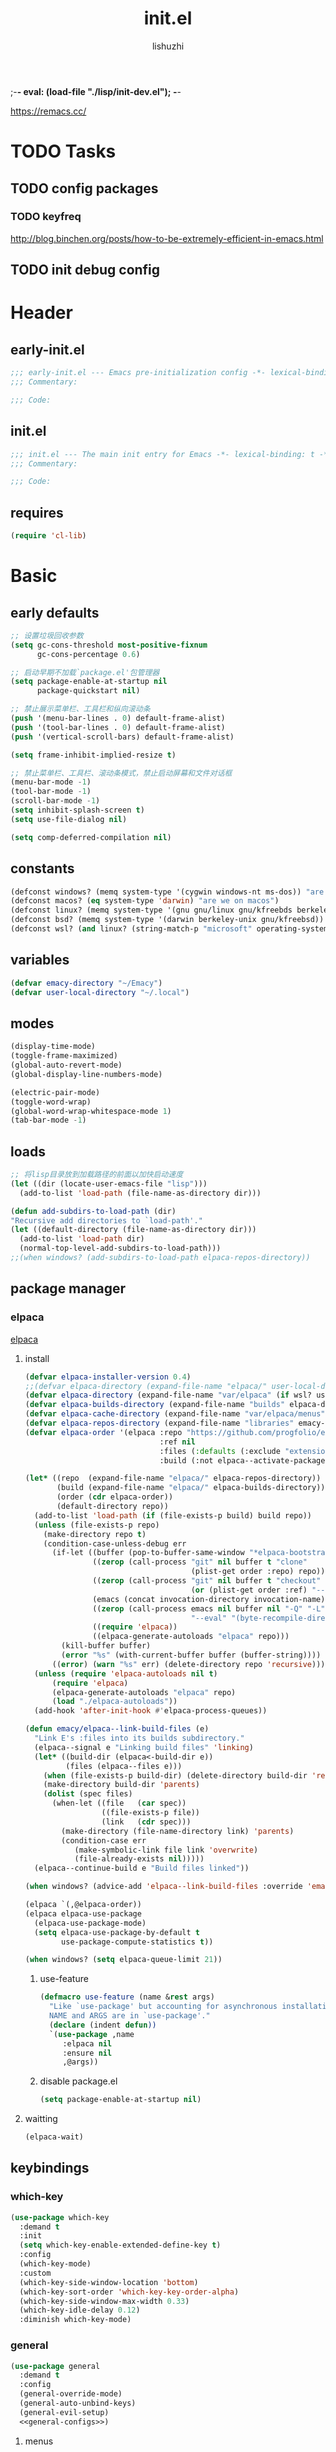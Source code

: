 ;-*- eval: (load-file "./lisp/init-dev.el");   -*-
#+TITLE: init.el
#+AUTHOR: lishuzhi
#+STARTUP: content
#+PROPERTY: id emacy-config
#+PROPERTY: header-args :tangle init.el :noweb yes :session init

https://remacs.cc/

* TODO Tasks
** TODO config packages
*** TODO keyfreq
[[http://blog.binchen.org/posts/how-to-be-extremely-efficient-in-emacs.html]]
** TODO init debug config
* Header
** early-init.el
#+header: :tangle early-init.el :session early
#+begin_src emacs-lisp
  ;;; early-init.el --- Emacs pre-initialization config -*- lexical-binding: t -*-
  ;;; Commentary:

  ;;; Code:
#+end_src
** init.el
#+begin_src emacs-lisp
  ;;; init.el --- The main init entry for Emacs -*- lexical-binding: t -*-
  ;;; Commentary:

  ;;; Code:
#+end_src
** requires
#+begin_src emacs-lisp
  (require 'cl-lib)
#+end_src

* Basic
** early defaults
#+header: :tangle early-init.el :session early
#+begin_src emacs-lisp
  ;; 设置垃圾回收参数
  (setq gc-cons-threshold most-positive-fixnum
        gc-cons-percentage 0.6)

  ;; 启动早期不加载`package.el'包管理器
  (setq package-enable-at-startup nil
        package-quickstart nil)

  ;; 禁止展示菜单栏、工具栏和纵向滚动条
  (push '(menu-bar-lines . 0) default-frame-alist)
  (push '(tool-bar-lines . 0) default-frame-alist)
  (push '(vertical-scroll-bars) default-frame-alist)

  (setq frame-inhibit-implied-resize t)

  ;; 禁止菜单栏、工具栏、滚动条模式，禁止启动屏幕和文件对话框
  (menu-bar-mode -1)
  (tool-bar-mode -1)
  (scroll-bar-mode -1)
  (setq inhibit-splash-screen t)
  (setq use-file-dialog nil)

  (setq comp-deferred-compilation nil)
#+end_src
** constants
#+header: :tangle early-init.el
#+begin_src emacs-lisp
(defconst windows? (memq system-type '(cygwin windows-nt ms-dos)) "are we on windows")
(defconst macos? (eq system-type 'darwin) "are we on macos")
(defconst linux? (memq system-type '(gnu gnu/linux gnu/kfreebds berkeley-unix)) "are we on linux")
(defconst bsd? (memq system-type '(darwin berkeley-unix gnu/kfreebsd)) "are we on bsd")
(defconst wsl? (and linux? (string-match-p "microsoft" operating-system-release)) "are we on wsl")
#+end_src

** variables
#+begin_src emacs-lisp
  (defvar emacy-directory "~/Emacy")
  (defvar user-local-directory "~/.local")
#+end_src

** modes
#+begin_src emacs-lisp
(display-time-mode)
(toggle-frame-maximized)
(global-auto-revert-mode)
(global-display-line-numbers-mode)

(electric-pair-mode)
(toggle-word-wrap)
(global-word-wrap-whitespace-mode 1)
(tab-bar-mode -1)
#+end_src
** loads
#+begin_src emacs-lisp
  ;; 将lisp目录放到加载路径的前面以加快启动速度
  (let ((dir (locate-user-emacs-file "lisp")))
    (add-to-list 'load-path (file-name-as-directory dir)))

  (defun add-subdirs-to-load-path (dir)
  "Recursive add directories to `load-path'."
  (let ((default-directory (file-name-as-directory dir)))
    (add-to-list 'load-path dir)
    (normal-top-level-add-subdirs-to-load-path)))
  ;;(when windows? (add-subdirs-to-load-path elpaca-repos-directory))
#+end_src
** package manager
*** elpaca
[[https://github.com/progfolio/elpaca][elpaca]]
**** install
#+begin_src emacs-lisp
  (defvar elpaca-installer-version 0.4)
  ;;(defvar elpaca-directory (expand-file-name "elpaca/" user-local-directory))
  (defvar elpaca-directory (expand-file-name "var/elpaca" (if wsl? user-local-directory user-emacs-directory)))
  (defvar elpaca-builds-directory (expand-file-name "builds" elpaca-directory))
  (defvar elpaca-cache-directory (expand-file-name "var/elpaca/menus" user-emacs-directory))
  (defvar elpaca-repos-directory (expand-file-name "libraries" emacy-directory))
  (defvar elpaca-order '(elpaca :repo "https://github.com/progfolio/elpaca.git"
                                :ref nil
                                :files (:defaults (:exclude "extensions"))
                                :build (:not elpaca--activate-package)))

  (let* ((repo  (expand-file-name "elpaca/" elpaca-repos-directory))
         (build (expand-file-name "elpaca/" elpaca-builds-directory))
         (order (cdr elpaca-order))
         (default-directory repo))
    (add-to-list 'load-path (if (file-exists-p build) build repo))
    (unless (file-exists-p repo)
      (make-directory repo t)
      (condition-case-unless-debug err
        (if-let ((buffer (pop-to-buffer-same-window "*elpaca-bootstrap*"))
                 ((zerop (call-process "git" nil buffer t "clone"
                                       (plist-get order :repo) repo)))
                 ((zerop (call-process "git" nil buffer t "checkout"
                                       (or (plist-get order :ref) "--"))))
                 (emacs (concat invocation-directory invocation-name))
                 ((zerop (call-process emacs nil buffer nil "-Q" "-L" "." "--batch"
                                       "--eval" "(byte-recompile-directory \".\" 0 'force)")))
                 ((require 'elpaca))
                 ((elpaca-generate-autoloads "elpaca" repo)))
          (kill-buffer buffer)
          (error "%s" (with-current-buffer buffer (buffer-string))))
        ((error) (warn "%s" err) (delete-directory repo 'recursive))))
    (unless (require 'elpaca-autoloads nil t)
        (require 'elpaca)
        (elpaca-generate-autoloads "elpaca" repo)
        (load "./elpaca-autoloads"))
    (add-hook 'after-init-hook #'elpaca-process-queues))

  (defun emacy/elpaca--link-build-files (e)
    "Link E's :files into its builds subdirectory."
    (elpaca--signal e "Linking build files" 'linking)
    (let* ((build-dir (elpaca<-build-dir e))
           (files (elpaca--files e)))
      (when (file-exists-p build-dir) (delete-directory build-dir 'recusrive))
      (make-directory build-dir 'parents)
      (dolist (spec files)
        (when-let ((file   (car spec))
                   ((file-exists-p file))
                   (link   (cdr spec)))
          (make-directory (file-name-directory link) 'parents)
          (condition-case err
             (make-symbolic-link file link 'overwrite)
             (file-already-exists nil)))))
    (elpaca--continue-build e "Build files linked"))

  (when windows? (advice-add 'elpaca--link-build-files :override 'emacy/elpaca--link-build-files))

  (elpaca `(,@elpaca-order))
  (elpaca elpaca-use-package
    (elpaca-use-package-mode)
    (setq elpaca-use-package-by-default t
          use-package-compute-statistics t))

  (when windows? (setq elpaca-queue-limit 21))
#+end_src
***** use-feature
#+begin_src emacs-lisp
  (defmacro use-feature (name &rest args)
    "Like `use-package' but accounting for asynchronous installation.
    NAME and ARGS are in `use-package'."
    (declare (indent defun))
    `(use-package ,name
       :elpaca nil
       :ensure nil
       ,@args))
#+end_src
***** disable package.el
#+begin_src emacs-lisp :tangle early-init.el
  (setq package-enable-at-startup nil)
#+end_src
**** waitting
#+begin_src emacs-lisp
  (elpaca-wait)
#+end_src
** keybindings
*** which-key
#+begin_src emacs-lisp
  (use-package which-key
    :demand t
    :init
    (setq which-key-enable-extended-define-key t)
    :config
    (which-key-mode)
    :custom
    (which-key-side-window-location 'bottom)
    (which-key-sort-order 'which-key-key-order-alpha)
    (which-key-side-window-max-width 0.33)
    (which-key-idle-delay 0.12)
    :diminish which-key-mode)
#+end_src
*** general
#+begin_src emacs-lisp :lexical t
  (use-package general
    :demand t
    :config
    (general-override-mode)
    (general-auto-unbind-keys)
    (general-evil-setup)
    <<general-configs>>)
#+end_src
**** menus
:PROPERTIES:
:HEADER-ARGS: :noweb-ref general-configs
:END:
***** definer
#+begin_src emacs-lisp
  (general-define-key
   :states '(normal insert motion emacs)
   :keymaps 'override
   :prefix-map 'tyrant-map
   :prefix "SPC"
   :non-normal-prefix "M-SPC")

  (general-create-definer tyrant-def :keymaps 'tyrant-map)
  (tyrant-def "" nil)

  (general-create-definer despot-def
    :states '(normal insert motion emacs)
    :keymaps 'override
    :major-modes t
    :prefix "SPC m"
    :non-normal-prefix "M-SPC m")
  (despot-def "" nil)

  (general-def universal-argument-map "SPC u" 'universal-argument-more)
#+end_src

***** tyrant
#+begin_src emacs-lisp
  (tyrant-def
      "SPC"     '("M-x" . execute-extended-command)
      "!"       '("shell cmd" . shell-command)

      "a"       (cons "applications" (make-sparse-keymap))
      "ac"      'calc-dispatch
      "ap"      'list-processes
      "aP"      'proced

      "ae"      (cons "elpaca" (make-sparse-keymap))
      "aeb" 'elpaca-browse
      "aer"  '((lambda () (interactive) (let ((current-prefix-arg (not current-prefix-arg))) (call-interactively #'elpaca-rebuild))) :which-key "rebuild")
      "aem" 'elpaca-manager
      "ael" 'elpaca-log
      "aei" 'elpaca-info
      "aeI" '((lambda () (interactive) (info "Elpaca")) :which-key "elpaca-info")
      "aes" 'elpaca-status
      "aet" 'elpaca-try
      "aev" 'elpaca-visit

      "b"       (cons "buffers" (make-sparse-keymap))
      "bb"      'switch-to-buffer
      "bc"      'consult-buffer
      "bi"      'ibuffer
      "bd"      'kill-current-buffer
      "bm"      'switch-to-messages-buffer
      "bs"      'scratch-buffer
      "bu"      'reopen-killed-buffer
      "bx"      'kill-buffer-and-window
      "b TAB"    '("last buffer" . alternate-buffer)

      "c"       (cons "code" (make-sparse-keymap))
      "cb"      'flymake-show-buffer-diagnostics
      "cc"      'compile
      "cd"      'lsp-bridge-find-def
      "cD"      'lsp-bridge-find-references
      "cn"      'next-error
      "cp"      'previous-error
      "cr"      'recompile
      "cx"      'kill-compilation
      "c="      'indent-region-or-buffer

      "f"       (cons "files" (make-sparse-keymap))
      "fC"      '("copy-file" . write-file)
      "fD"      'delete-current-buffer-file
      ;; "fe"      'find-library
      "fE"      'sudo-edit
      "ff"      'find-file
      "fj"      'dired-jump
      "fJ"      'dired-jump-other-window
      "fo"      'open-file-or-directory-in-external-app
      "fr"      'read-only-mode
      "fR"      'rename-current-buffer-file
      "fd"   '((lambda (&optional arg) (interactive "P") (let ((buffer (when arg (current-buffer)))) (diff-buffer-with-file buffer))) :which-key "diff-with-file")

      "fe"   (cons "emacs" (make-sparse-keymap))
      "fed"  '((lambda () (interactive) (find-file-existing literate-file) (widen)) :which-key "dotfile")
      "feR"  '((lambda () (interactive) (load-file user-init-file)) :which-key "reload-init.el")
      "fet"  '((lambda () (interactive)
                (save-restriction (widen) (check-parens) (org-babel-tangle-file literate-file))
                (load-file "~/Projects/Emacy/profiles/emacy/init.el"))
              :which-key "tangle/reload-init.el")
      "fl"   '((lambda (&optional arg) (interactive "P") (call-interactively (if arg #'find-library-other-window #'find-library))) :which-key "+find-library")
      "fp"   'find-function-at-point
      "fP"   'find-function
      "fR"   'rename-file-and-buffer
      "fs"   'save-buffer
      "fv"   'find-variable-at-point
      "fV"   'find-variable
      ;; "fv"      (cons "variables" (make-sparse-keymap))
      ;; "fvd"     'add-dir-local-variable
      ;; "fvf"     'add-file-local-variable
      ;; "fvp"     'add-file-local-variable-prop-line

      "F"       (cons "frame" (make-sparse-keymap))
      "Fd"      'delete-frame
      "FD"      'delete-other-frames
      "Fn"      'make-frame
      "Fo"      'other-frame
      "FD" 'delete-other-frames
      "FF" 'select-frame-by-name
      "FO" 'other-frame-prefix
      "Fc" '(:ingore t :which-key "color")
      "Fcb" 'set-background-color
      "Fcc" 'set-cursor-color
      "Fcf" 'set-foreground-color
      "Ff" 'set-frame-font
      "Fm" 'make-frame-on-monitor
      "Fn" 'next-window-any-frame
      "Fo" 'other-frame
      "Fp" 'previous-window-any-frame
      "Fr" 'set-frame-name

      "h"       (cons "help" (make-sparse-keymap))
      "ha"      'apropos
      "hb"      'describe-bindings
      "hc"      'describe-char
      "hf"      'describe-function
      "hF"      'describe-face
      "hi"      'info-emacs-manual
      "hI"      'info-display-manual
      "hk"      'describe-key
      "hK"      'describe-keymap
      "hm"      'describe-mode
      "hM"      'woman
      "hp"      'describe-package
      "ht"      'describe-text-properties
      "hv"      'describe-variable
      "hP"      (cons "profiler" (make-sparse-keymap))
      "hPs"     'profiler-start
      "hPk"     'profiler-stop
      "hPr"     'profiler-report

      "j"       (cons "jump" (make-sparse-keymap))
      "ji"      'imenu
      "jg"      'avy-goto-char-2

      "l"       (cons "layouts" tab-prefix-map)
      "ld"      'tab-bar-close-tab
      "lD"      'tab-bar-close-other-tabs
      "lg"      'tab-bar-change-tab-group
      "lm"      'tab-bar-move-tab-to
      "lM"      'tab-bar-move-tab-to-group
      "ll"      'tab-bar-switch-to-tab
      "lR"      'tab-bar-rename-tab
      "lt"      'other-tab-prefix
      "lu"      'tab-bar-undo-close-tab
      "l TAB"   'tab-bar-switch-to-last-tab

      "m"       (cons "major mode" (make-sparse-keymap))

      "p"       (cons "projects" project-prefix-map)
      "pt"      'project-open-in-tab

      "q"       (cons "quit" (make-sparse-keymap))
      "qd"      'restart-emacs-debug-init
      "qr"      'restart-emacs
      "qR"      'restart-emacs-without-desktop
      "qf"      'delete-frame
      "qq"      'save-buffers-kill-terminal
      "qQ"      'save-buffers-kill-emacs

      "s"       (cons "search" (make-sparse-keymap))
      ;; "sb"      'flyspell-buffer
      ;; "sn"      'flyspell-goto-next-error
      ;; "sr"      'flyspell-region

      "T"       (cons "toggles" (make-sparse-keymap))
      "Ta"      'auto-fill-mode
      ;;"Td"      'toggle-debug-on-error
      "Tde"     'toggle-debug-on-error
      "Tdq"     'toggle-debug-on-quit
      "Tf"      'display-fill-column-indicator-mode
      "Tl"      'toggle-truncate-lines
      "Tm"      'flymake-mode
      "Tn"      'display-line-numbers-mode
      "Ts"      'flyspell-mode
      "Tw"      'whitespace-mode
      "TW"      'toggle-word-wrap

      "u"       '("universal arg" . universal-argument)

      "w"       (cons "windows" (make-sparse-keymap))
      "w TAB"   'alternate-window
      "w+"      'window-layout-toggle
      "w?" 'split-window-vertically
      "w=" 'balance-windows
      "w/" 'split-window-horizontally
      "wO" 'delete-other-windows
      "wX" '((lambda () (interactive) (call-interactively #'other-window) (kill-buffer-and-window)) :which-key "kill-other-buffer-and-window")
      "wd" 'delete-window
      "wh" 'windmove-left
      "wj" 'windmove-down
      "wk" 'windmove-up
      "wl" 'windmove-right
      "wo" 'other-window
      "wx" 'kill-buffer-and-window

      "wb"      'switch-to-minibuffer-window
      "wd"      'delete-window
      "wD"      'delete-other-windows
      "wm"      'toggle-maximize-buffer
      "wf"      'follow-mode
      "wh"      'evil-window-left
      "wH"      'evil-window-move-far-left
      "wj"      'evil-window-down
      "wJ"      'evil-window-move-very-bottom
      "wk"      'evil-window-up
      "wK"      'evil-window-move-very-top
      "wl"      'evil-window-right
      "wL"      'evil-window-move-far-right
      "wr"      'rotate-windows-forward
      "wR"      'rotate-windows-backward
      "ws"      'split-window-vertically
      "wS"      'split-window-vertically-and-focus
      "wt"      'toggle-current-window-dedication
      "wu"      'winner-undo
      "wU"      'winner-redo
      "wv"      'split-window-horizontally
      "wV"      'split-window-horizontally-and-focus)
#+end_src
**** waitting
#+begin_src emacs-lisp
  (elpaca-wait)
#+end_src
*** hydra
#+begin_src emacs-lisp
  (use-package hydra
    :demand t
    :config
    <<hydra-configs>>)
  (use-package use-package-hydra :ensure t)
#+end_src
**** configs
:PROPERTIES:
:HEADER-ARGS: :noweb-ref hydra-configs
:END:
#+begin_src emacs-lisp
  (defun hydra-move-split-left (arg)
    "Move window split left."
    (interactive "p")
    (if (let* ((windmove-wrap-around))
          (windmove-find-other-window 'right))
        (shrink-window-horizontally arg)
      (enlarge-window-horizontally arg)))

  (defun hydra-move-split-right (arg)
    "Move window split right."
    (interactive "p")
    (if (let* ((windmove-wrap-around))
          (windmove-find-other-window 'right))
        (enlarge-window-horizontally arg)
      (shrink-window-horizontally arg)))

  (defun hydra-move-split-up (arg)
    "Move window split up."
    (interactive "p")
    (if (let* ((windmove-wrap-around))
          (windmove-find-other-window 'up))
        (enlarge-window arg)
      (shrink-window arg)))

  (defun hydra-move-split-down (arg)
    "Move window split down."
    (interactive "p")
    (if (let* ((windmove-wrap-around))
          (windmove-find-other-window 'up))
        (shrink-window arg)
      (enlarge-window arg)))

  (defhydra emacy-hydra-window ()
    "
  Movement^^   ^Split^         ^Switch^     ^Resize^
  -----------------------------------------------------
  _h_ Left     _v_ertical                   _q_ X left
  _j_ Down     _x_ horizontal  _f_ind files _w_ X Down
  _k_ Top      _z_ undo        _a_ce 1      _e_ X Top
  _l_ Right    _Z_ reset       _s_wap       _r_ X Right
  _F_ollow     _D_elete Other  _S_ave       max_i_mize
  _SPC_ cancel _o_nly this     _d_elete
  "
    ("h" windmove-left)
    ("j" windmove-down)
    ("k" windmove-up)
    ("l" windmove-right)
    ("q" hydra-move-split-left)
    ("w" hydra-move-split-down)
    ("e" hydra-move-split-up)
    ("r" hydra-move-split-right)
    ("f" counsel-find-file)
    ("F" follow-mode)
    ("a" (ace-window 1))
    ("v" (lambda () (interactive) (split-window-right) (windmove-right)))
    ("x" (lambda () (interactive) (split-window-below) (windmove-down)))
    ("s" (ace-window 4))
    ("S" save-buffer)
    ("d" delete-window)
    ("D" (ace-window 16))
    ("o" delete-other-windows)
    ("i" ace-delete-other-windows)
    ("z" (progn (winner-undo) (setq this-command 'winner-undo)))
    ("Z" winner-redo)
    ("SPC" nil))

  ;;(emacy-definer "w ." 'emacy-hydra-window/body)

  (defhydra hydra-dired (:hint nil :color pink)
    "
  _+_ mkdir          _v_iew           _m_ark             _(_ details        _i_nsert-subdir    wdired
  _C_opy             _O_ view other   _U_nmark all       _)_ omit-mode      _$_ hide-subdir    C-x C-q : edit
  _D_elete           _o_pen other     _u_nmark           _l_ redisplay      _w_ kill-subdir    C-c C-c : commit
  _R_ename           _M_ chmod        _t_oggle           _g_ revert buf     _e_ ediff          C-c ESC : abort
  _Y_ rel symlink    _G_ chgrp        _E_xtension mark   _s_ort             _=_ pdiff
  _S_ymlink          ^ ^              _F_ind marked      _._ toggle hydra   \\ flyspell
  _r_sync            ^ ^              ^ ^                ^ ^                _?_ summary
  _z_ compress-file  _A_ find regexp
  _Z_ compress       _Q_ repl regexp

  T - tag prefix
  "
    ("\\" dired-do-ispell)
    ("(" dired-hide-details-mode)
    (")" dired-omit-mode)
    ("+" dired-create-directory)
    ("=" diredp-ediff)         ;; smart diff
    ("?" dired-summary)
    ("$" diredp-hide-subdir-nomove)
    ("A" dired-do-find-regexp)
    ("C" dired-do-copy)        ;; Copy all marked files
    ("D" dired-do-delete)
    ("E" dired-mark-extension)
    ("e" dired-ediff-files)
    ("F" dired-do-find-marked-files)
    ("G" dired-do-chgrp)
    ("g" revert-buffer)        ;; read all directories again (refresh)
    ("i" dired-maybe-insert-subdir)
    ("l" dired-do-redisplay)   ;; relist the marked or singel directory
    ("M" dired-do-chmod)
    ("m" dired-mark)
    ("O" dired-display-file)
    ("o" dired-find-file-other-window)
    ("Q" dired-do-find-regexp-and-replace)
    ("R" dired-do-rename)
    ("r" dired-do-rsynch)
    ("S" dired-do-symlink)
    ("s" dired-sort-toggle-or-edit)
    ("t" dired-toggle-marks)
    ("U" dired-unmark-all-marks)
    ("u" dired-unmark)
    ("v" dired-view-file)      ;; q to exit, s to search, = gets line #
    ("w" dired-kill-subdir)
    ("Y" dired-do-relsymlink)
    ("z" diredp-compress-this-file)
    ("Z" dired-do-compress)
    ("q" nil)
    ("." nil :color blue))

  ;; FIXME
  (general-define-key :keymaps 'dired-mode-map "." 'hydra-dired/body)
#+end_src
*** evil
#+begin_src emacs-lisp
  (use-package evil
    :demand t
    :preface (setq evil-want-keybinding nil)
    :custom
    (evil-want-integration t) ;; This is optional since it's already set to t by default.
    (evil-want-C-i-jump t)
    (evil-undo-system 'undo-fu)
    (evil-shift-width 2 "same behavior for vim")
    (evil-complete-all-buffers nil)
    :config
    (defun +evil-kill-minibuffer () (interactive)
      (when (windowp (active-minibuffer-window)) (evil-ex-search-exit)))

    (add-hook 'mouse-leave-buffer-hook #'+evil-kill-minibuffer)
    (evil-mode))

  (use-package evil-collection
    :after (evil)
    :config (evil-collection-init)
    :custom
    (evil-collection-elpaca-want-g-filters nil)
    (evil-collection-setup-minibuffer t "Add evil bindings to minibuffer")
    (evil-collection-company-use-tng t))

  (use-package evil-nerd-commenter
    :after (general)
    :commands (evilnc-comment-operator
               evilnc-inner-comment
               evilnc-outer-commenter)
    ;; :custom (general-define-key :state '(normal visual) "gc" 'evilnc-comment-operator)
    :general
    ([remap comment-line] #'evilnc-comment-or-uncomment-lines
     :keymaps 'prog-mode-map
     :states '(normal visual) "gc" 'evilnc-comment-operator))

  (use-package evil-matchit :config (global-evil-matchit-mode 1))
  (use-package evil-lion :elpaca (evil-lion :host github :repo "edkolev/evil-lion" :files ("*" (:exclude ".git"))) :config (evil-lion-mode))

  (use-package evil-surround :config (global-evil-surround-mode 1))
  (use-package evil-embrace
    :commands embrace-add-pair embrace-add-pair-regexp
    :after evil-surround
    :init (evil-embrace-enable-evil-surround-integration)
    :config (setq evil-embrace-show-help nil)
    :hook (org-mode . embrace-org-mode-hook)
    :hook (emace-lisp-mode . embrace-emacs-lisp-mode-hook))

  (use-package evil-escape
    :commands evil-escape
    :init
    (setq evil-escape-excluded-states '(normal visual multiedit emacs motion)
          evil-escape-excluded-major-modes '(treemacs-mode vterm-mode))
    (evil-define-key '(insert replace visual operator) 'global "\C-g" #'evil-escape))

  (use-package evil-exchange :config (evil-exchange-install))

  (use-package evil-traces :after evil :config (evil-traces-use-diff-faces) (evil-traces-mode))

  (use-package evil-goggles
    :after evil
    :demand
    :init
    (setq evil-goggles-duration 0.05)
    :config
    (push '(evil-operator-eval
            :face evil-goggles-yank-face
            :switch evil-goggles-enable-yank
            :advice evil-goggles--generic-async-advice)
          evil-goggles--commands)
    (evil-goggles-mode)
    (evil-goggles-use-diff-faces))

  (use-package evil-snipe
    :after evil
    :demand
    :config
    (evil-snipe-mode +1)
    (evil-snipe-override-mode +1))

  (use-package evil-iedit-state
    :elpaca (evil-iedit-state :repo "kassick/evil-iedit-state")
    :general
    (tyrant-def
      "s e" '(evil-iedit-state/iedit-mode :wk "iedit")
      "s q" '(evil-iedit-state/quit-iedit-mode :wk "quit iedit")))
#+end_src
** profiler
#+begin_src emacs-lisp
(defun enable-profiler ()
  (add-hook 'elpaca-after-init-hook
    (lambda ()
      (message "Emacs loaded in %s with %d garbage collections."
               (format "%.2f seconds"
                       (float-time (time-subtract (current-time) before-init-time)))
               gcs-done)))

  (profiler-start 'cpu+mem)
  (add-hook 'elpaca-after-init-hook (lambda () (profiler-stop) (profiler-report))))

(when (member "--with-profiler" command-line-args)
  (enable-profiler)
  (remove "--with-profiler" command-line-args))
#+end_src
** configs
#+begin_src emacs-lisp
  (use-package no-littering
    :demand
    :config
    (setq suctom-file (no-littering-expand-etc-file-name "custom.el"))
    (with-eval-after-load 'recentf
      (add-to-list 'recentf-exclude no-littering-var-directory)
      (add-to-list 'recentf-exclude no-littering-etc-directory)))
#+end_src
*** TODO eln-cache
#+header: :tangle no
#+begin_src emacs-lisp
  (when (fboundp 'startup-redirect-eln-cache)
    (startup-redirect-eln-cache
     (convert-standard-filename
        (expand-file-name  "var/eln-cache/" user-emacs-directory))))
#+end_src
** layout
*** TODO shackle 
#+begin_src emacs-lisp
  (use-package shackle)
#+end_src
*** tabspaces
#+header: :tangle no
#+begin_src emacs-lisp
  (use-package tabspaces
    :elpaca (:type git :host github :repo "mclear-tools/tabspaces")
    :hook (elpaca-after-init . tabspaces-mode)
    :commands (tabspaces-switch-or-create-workspace tabspaces-open-or-create-project-and-workspace)
    :custom
    (tabspaces-use-filtered-buffers-as-default t)
    (tabspaces-default-tab "Default")
    (tabspaces-remove-to-default t)
    (tabspaces-include-buffers '("*scratch*"))
    ;; sessions
    (tabspaces-session t)
    (tabspaces-session-auto-restore t)
    :general
    (tyrant-def
     "TAB"    (cons "workspaces" (make-sparse-keymap))
     "TAB 1"  'tab-bar-select-tab
     "TAB 2"  'tab-bar-select-tab
     "TAB 3"  'tab-bar-select-tab
     "TAB 4"  'tab-bar-select-tab
     "TAB 5"  'tab-bar-select-tab
     "TAB 6"  'tab-bar-select-tab
     "TAB 7"  'tab-bar-select-tab
     "TAB 8"  'tab-bar-select-tab

     "TAB C"  'tabspaces-clear-buffers
     "TAB o"  'tabspaces-open-or-create-project-and-workspace
     "TAB d"  'tabspaces-close-workspace
     "TAB s"  'tabspaces-switch-or-create-workspace
     "TAB r"  'tabspaces-remove-current-buffer
     "TAB R"  'tabspaces-remove-selected-buffer
     "TAB x"  'tabspaces-switch-buffer-and-tab
     "TAB b"  'tabspaces-switch-to-buffer))
#+end_src
*** QUIT perspective
#+header: :tangle no
#+begin_src emacs-lisp
  (use-package perspective
    :commands (persp-new persp-switch persp-state-save)
    :general
    (tyrant-def
      "TAB" (cons "workspace" (make-sparse-keymap))
      "TAB TAB" 'persp-switch
      "TAB ." 'persp-switch-last
      "TAB d" 'persp-kill
      "TAB p" 'persp-prev
      "TAB h" 'persp-prev
      "TAB n" 'persp-next
      "TAB l" 'persp-next
      "TAB r" 'persp-rename
      "TAB x" '((lambda () (interactive) (persp-kill (persp-current-name))) :wk "kill current")
      "TAB m" '(emacy/main-workspace :wk "main"))
    :init
    (setq persp-state-default-file (expand-file-name "perspective.eld" no-littering-var-directory))
    (defun emacy/main-workspace ()
      "Jump to the dashboard bufer"
      (interactive)
      (persp-switch "main")
      (switch-to-buffer dashboard-buffer-name)
      (dashboard-mode)
      (dashboard-insert-startupify-lists)
      (dashboard-refersh-buffer))
    :custom
    (persp-mode-prefix-key (kbd "C-c C-p"))
    :config
    (persp-mode)
    (setq  persp-suppress-no-prefix-key-warning t)
    :hook
    (ibuffer . (lambda () (persp-ibuffer-set-filter-grpups)
                 (unless (eq ibuffer-sorting-mode 'alphabetic)
                   (ibuffer-do-sort-by-alphabetic)))))

  (use-package persp-projectile
    :after projectile
    :init
    (defun emacy/get-last-folder-from-known-project (path) (car (last (split-string path "\/" 2))))
    (defun emacy/find-project-from-persp ()
      (car (seq-filter (lambda (proj) (string= persp-name (emacy/get-last-folder-from-known-project proj))))
           projectile-known-projects-on-file))
    (defun emacy/persp-reload-project ()
      (interactive)
      (let* ((persp (persp-current-name))
             (project-root (emacy/find-project-from-persp)))
        (persp-kill)
        (projectile-persp-switch-project project-root)))
    :general
    (tyrant-def
     "p p" 'projectile-persp-switch-project
     "TAB r" '(emacy/persp-reload-project :wk "reload")))

  (use-package treemacs-perspective ;;treemacs-perspective if you use perspective.el vs. persp-mode
    :after (treemacs perspective) ;;or perspective vs. persp-mode
    :ensure t
    :config (treemacs-set-scope-type 'Perspectives))
#+end_src
*** persp-mode
#+begin_src emacs-lisp
  (use-package persp-mode
    :commands (persp-new persp-switch persp-state-save)
    :general
    (tyrant-def
      "TAB" (cons "workspace" (make-sparse-keymap))
      "TAB n" #'persp-next
      "TAB p" #'persp-prev
      "TAB s" #'persp-frame-switch
      "TAB S" #'persp-window-switch
      "TAB r" #'persp-rename
      "TAB c" #'persp-copy
      "TAB C" #'persp-kill
      "TAB z" #'persp-save-and-kill
      "TAB a" #'persp-add-buffer
      "TAB b" #'persp-switch-to-buffer
      "TAB t" #'persp-temporarily-display-buffer
      "TAB i" #'persp-import-buffers
      "TAB I" #'persp-import-win-conf
      "TAB k" #'persp-remove-buffer
      "TAB K" #'persp-kill-buffer
      "TAB w" #'persp-save-state-to-file
      "TAB W" #'persp-save-to-file-by-names
      "TAB l" #'persp-load-state-from-file
      "TAB L" #'persp-load-from-file-by-names

      "TAB x" '((lambda () (interactive) (persp-kill (persp-current-name))) :wk "kill current")
      "TAB m" '(emacy/main-workspace :wk "main"))
    :init
    (defun emacy/main-workspace ()
      "Jump to the dashboard bufer"
      (interactive)
      (persp-switch "main")
      (switch-to-buffer dashboard-buffer-name)
      (dashboard-mode)
      (dashboard-insert-startupify-lists)
      (dashboard-refersh-buffer))
    (setq persp-autokill-buffer-on-remove 'kill-weak
          persp-reset-windows-on-nil-window-conf nil
          persp-nil-hidden t
          persp-remove-buffers-from-nil-persp-behaviour nil
          persp-kill-foreign-buffer-behaviour 'kill
          persp-set-last-persp-for-new-frames t
          persp-switch-to-added-buffer nil)
    :config
    (persp-mode)
    :hook
    (kill-emacs . #'persp-state-save))

  (use-package treemacs-persp ;;treemacs-perspective if you use perspective.el vs. persp-mode
    :after (treemacs persp-mode) ;;or perspective vs. persp-mode
    :ensure t
    :config (treemacs-set-scope-type 'Perspectives))

  (use-package persp-mode-projectile-bridge
    :after (projectile persp-mode)
    :config
    (persp-mode-projectile-bridge-mode 1))
#+end_src
** gcmh
#+begin_src emacs-lisp
  (use-package gcmh :demand :config (gcmh-mode 1))
#+end_src
** helpful
#+begin_src emacs-lisp
  (use-package helpful
    :after evil
    :init
    (setq evil-lookup-func #'helpful-at-point)
    :bind
    ([remap describe-function] . helpful-callable)
    ([remap describe-command] . helpful-command)
    ([remap describe-variable] . helpful-variable)
    ([remap describe-key] . helpful-key))
#+end_src
** undo
#+begin_src emacs-lisp
  (use-package undo-fu)
#+end_src
* Completion
*** vertico
#+begin_src emacs-lisp
  (use-package vertico
    :demand
    :general
    (:keymaps 'vertico-map
              "C-j" #'vertico-next
              "C-k" #'vertico-previous)
    :config
    (vertico-mode))

  ;; Persist history over Emacs restarts. Vertico sorts by history position.
  (savehist-mode)

  ;; A few more useful configurations...
  (use-feature emacs
    :init
    ;; Add prompt indicator to `completing-read-multiple'.
    ;; We display [CRM<separator>], e.g., [CRM,] if the separator is a comma.
    (defun crm-indicator (args)
      (cons (format "[CRM%s] %s"
                    (replace-regexp-in-string "\\`\\[.*?]\\*\\|\\[.*?]\\*\\'" "" crm-separator)
                    (car args))
            (cdr args)))
    (advice-add #'completing-read-multiple :filter-args #'crm-indicator)

    ;; Do not allow the cursor in the minibuffer prompt
    (setq display-line-numbers-type 'relative)
    (setq minibuffer-prompt-properties
          '(read-only t cursor-intangible t face minibuffer-prompt))
    (add-hook 'minibuffer-setup-hook #'cursor-intangible-mode)

    ;; Enable recursive minibuffers
    (setq enable-recursive-minibuffers t))
#+end_src
*** orderless
#+begin_src emacs-lisp
  ;; support Pinyin first character match for orderless, avy etc.
  (use-package pinyinlib :ensure t)

  (use-package orderless
    :ensure t
    :init
    (setq completion-styles '(orderless partial-completion basic))
    (setq orderless-component-separator "[ &]") ; & is for company because space will break completion
    (setq completion-category-defaults nil)
    (setq completion-category-overrides nil)
    :config
    (defun completion--regex-pinyin (str) (orderless-regexp (pinyinlib-build-regexp-string str)))
    (add-to-list 'orderless-matching-styles 'completion--regex-pinyin))
#+end_src

*** marginalia
#+begin_src emacs-lisp
  ;; minibuffer helpful annotations
  (use-package marginalia
    :ensure t
    :hook (elpaca-after-init . marginalia-mode)
    :custom
    (marginalia-annotators '(marginalia-annotators-heavy marginalia-annotators-light nil)))
#+end_src

*** consult
#+begin_src emacs-lisp
  (use-package consult
  :ensure t
  :after org
  :bind (([remap goto-line]                     . consult-goto-line)
         ([remap isearch-forward]               . consult-line-symbol-at-point) ; my-consult-ripgrep-or-line
         ([remap switch-to-buffer]              . consult-buffer)
         ([remap switch-to-buffer-other-window] . consult-buffer-other-window)
         ([remap switch-to-buffer-other-frame]  . consult-buffer-other-frame)
         ([remap yank-pop]                      . consult-yank-pop)
         ([remap apropos]                       . consult-apropos)
         ([remap bookmark-jump]                 . consult-bookmark)
         ([remap goto-line]                     . consult-goto-line)
         ([remap imenu]                         . consult-imenu)
         ([remap multi-occur]                   . consult-multi-occur)
         ([remap recentf-open-files]            . consult-recent-file)
         ("C-x j"                               . consult-mark)
         ("C-c g"                               . consult-ripgrep)
         ("C-c f"                               . consult-find)
         ("\e\ef"                               . consult-locate) ; need to enable locate first
         ("C-c n h"                             . my/consult-find-org-headings)
         :map org-mode-map
         ("C-c C-j"                             . consult-org-heading)
         :map minibuffer-local-map
         ("C-r"                                 . consult-history)
         :map isearch-mode-map
         ("C-;"                                 . consult-line)
         :map prog-mode-map
         ("C-c C-j"                             . consult-outline)
         )
  :hook (completion-list-mode . consult-preview-at-point-mode)
  :init
  ;; Optionally configure the register formatting. This improves the register
  ;; preview for `consult-register', `consult-register-load',
  ;; `consult-register-store' and the Emacs built-ins.
  (setq register-preview-delay 0
        register-preview-function #'consult-register-format)

  ;; Optionally tweak the register preview window.
  ;; This adds thin lines, sorting and hides the mode line of the window.
  (advice-add #'register-preview :override #'consult-register-window)

  ;; Use Consult to select xref locations with preview
  (setq xref-show-xrefs-function #'consult-xref
        xref-show-definitions-function #'consult-xref)

  ;; MacOS locate doesn't support `--ignore-case --existing' args.
  (setq consult-locate-args (pcase system-type
                              ('gnu/linux "locate --ignore-case --existing --regex")
                              ('darwin "mdfind -name")))
  :config
  (consult-customize
   consult-theme
   :preview-key '(:debounce 0.2 any)
   consult-ripgrep consult-git-grep consult-grep
   consult-bookmark consult-recent-file consult-xref
   consult--source-recent-file consult--source-project-recent-file consult--source-bookmark
   :preview-key (kbd "M-."))

  ;; Optionally configure the narrowing key.
  ;; Both < and C-+ work reasonably well.
  (setq consult-narrow-key "<") ;; (kbd "C-+")

  (autoload 'projectile-project-root "projectile")
  (setq consult-project-root-function #'projectile-project-root)

  ;; Use `consult-ripgrep' instead of `consult-line' in large buffers
  (defun consult-line-symbol-at-point ()
    "Consult line the synbol where the point is"
    (interactive)
    (consult-line (thing-at-point 'symbol))))
#+end_src

*** embark
#+begin_src emacs-lisp
  (use-package embark
    :demand t
    :ensure t
    :general
    (:keymaps 'override
     "C-;" 'embark-dwim
     :states '(normal insert motion emacs)
     "C-." 'embark-act)

    :init
    ;; Optionally replace the key help with a completing-read interface
    (setq prefix-help-command #'embark-prefix-help-command)

    ;; Show the Embark target at point via Eldoc.  You may adjust the Eldoc
    ;; strategy, if you want to see the documentation from multiple providers.
    (add-hook 'eldoc-documentation-functions #'embark-eldoc-first-target)
    ;; (setq eldoc-documentation-strategy #'eldoc-documentation-compose-eagerly)

    :config
    ;; Hide the mode line of the Embark live/completions buffers
    (add-to-list 'display-buffer-alist
                 '("\\`\\*Embark Collect \\(Live\\|Completions\\)\\*"
                   nil
                   (window-parameters (mode-line-format . none)))))

  ;; Consult users will also want the embark-consult package.
  (use-package embark-consult
    :ensure t ; only need to install it, embark loads it after consult if found
    :hook
    (embark-collect-mode . consult-preview-at-point-mode))
#+end_src

*** TODO cape
#+begin_src emacs-lisp
  (use-package cape
  :ensure t
  :init
  ;; Add `completion-at-point-functions', used by `completion-at-point'.
  (add-to-list 'completion-at-point-functions #'cape-file)
  (add-to-list 'completion-at-point-functions #'cape-dabbrev)
  (add-to-list 'completion-at-point-functions #'cape-keyword)  ; programming language keyword
  (add-to-list 'completion-at-point-functions #'cape-ispell)
  (add-to-list 'completion-at-point-functions #'cape-dict)
  (add-to-list 'completion-at-point-functions #'cape-symbol)   ; elisp symbol
  (add-to-list 'completion-at-point-functions #'cape-line)

  :config
  (setq cape-dict-file (expand-file-name "etc/hunspell_dict.txt" user-emacs-directory))

  ;; for Eshell:
  ;; ===========
  ;; Silence the pcomplete capf, no errors or messages!
  (advice-add 'pcomplete-completions-at-point :around #'cape-wrap-silent)

  ;; and behaves as a pure `completion-at-point-function'.
  ;; Ensure that pcomplete does not write to the buffer
  ;; and behaves as a pure `completion-at-point-function'.
  (advice-add 'pcomplete-completions-at-point :around #'cape-wrap-purify)
  )
#+end_src

* UI
** Misc
#+begin_src emacs-lisp
  ;; 禁用一些GUI特性
  (setq use-dialog-box nil)               ; 鼠标操作不使用对话框
  ;;(setq inhibit-default-init t)           ; 不加载 `default' 库
  ;;(setq inhibit-startup-screen t)         ; 不加载启动画面
  ;;(setq inhibit-startup-message t)        ; 不加载启动消息
  ;;(setq inhibit-startup-buffer-menu t)    ; 不显示缓冲区列表

  ;; 设置自动折行宽度为80个字符，默认值为70
  (setq-default fill-column 80)

  ;; 设置大文件阈值为100MB，默认10MB
  (setq large-file-warning-threshold 100000000)

  ;; 以16进制显示字节数
  (setq display-raw-bytes-as-hex t)
  ;; 有输入时禁止 `fontification' 相关的函数钩子，能让滚动更顺滑
  (setq redisplay-skip-fontification-on-input t)

  ;; 禁止响铃
  (setq ring-bell-function 'ignore)

  ;; 在光标处而非鼠标所在位置粘贴
  (setq mouse-yank-at-point t)

  ;; 拷贝粘贴设置
  (setq select-enable-primary nil)        ; 选择文字时不拷贝
  (setq select-enable-clipboard t)        ; 拷贝时使用剪贴板

  ;; 鼠标滚动设置
  (setq scroll-step 2)
  (setq scroll-margin 2)
  (setq hscroll-step 2)
  (setq hscroll-margin 2)
  (setq scroll-conservatively 101)
  (setq scroll-up-aggressively 0.01)
  (setq scroll-down-aggressively 0.01)
  (setq scroll-preserve-screen-position 'always)

  ;; 对于高的行禁止自动垂直滚动
  (setq auto-window-vscroll nil)

  ;; 设置新分屏打开的位置的阈值
  (setq split-width-threshold (assoc-default 'width default-frame-alist))
  (setq split-height-threshold nil)

  ;; TAB键设置，在Emacs里不使用TAB键，所有的TAB默认为4个空格
  (setq-default indent-tabs-mode nil)
  (setq-default tab-width 4)

  ;; yes或no提示设置，通过下面这个函数设置当缓冲区名字匹配到预设的字符串时自动回答yes
  (setq original-y-or-n-p 'y-or-n-p)
  (defalias 'original-y-or-n-p (symbol-function 'y-or-n-p))
  (defun default-yes-sometimes (prompt)
    "automatically say y when buffer name match following string"
    (if (or
	     (string-match "has a running process" prompt)
	     (string-match "does not exist; create" prompt)
	     (string-match "modified; kill anyway" prompt)
	     (string-match "Delete buffer using" prompt)
	     (string-match "Kill buffer of" prompt)
	     (string-match "still connected.  Kill it?" prompt)
	     (string-match "Shutdown the client's kernel" prompt)
	     (string-match "kill them and exit anyway" prompt)
	     (string-match "Revert buffer from file" prompt)
	     (string-match "Kill Dired buffer of" prompt)
	     (string-match "delete buffer using" prompt)
	 (string-match "Kill all pass entry" prompt)
	 (string-match "for all cursors" prompt)
	     (string-match "Do you want edit the entry" prompt))
	    t
      (original-y-or-n-p prompt)))
  (defalias 'yes-or-no-p 'default-yes-sometimes)
  (defalias 'y-or-n-p 'default-yes-sometimes)

  ;; 设置剪贴板历史长度300，默认为60
  (setq kill-ring-max 200)

  ;; 在剪贴板里不存储重复内容
  (setq kill-do-not-save-duplicates t)

  ;; 设置位置记录长度为6，默认为16
  ;; 可以使用 `counsel-mark-ring' or `consult-mark' (C-x j) 来访问光标位置记录
  ;; 使用 C-x C-SPC 执行 `pop-global-mark' 直接跳转到上一个全局位置处
  ;; 使用 C-u C-SPC 跳转到本地位置处
  (setq mark-ring-max 6)
  (setq global-mark-ring-max 6)

  ;; 设置 emacs-lisp 的限制
  (setq max-lisp-eval-depth 10000)        ; 默认值为 800
  (setq max-specpdl-size 10000)           ; 默认值为 1600

  ;; 启用 `list-timers', `list-threads' 这两个命令
  (put 'list-timers 'disabled nil)
  (put 'list-threads 'disabled nil)

  ;; 在命令行里支持鼠标
  (xterm-mouse-mode 1)

  ;; 退出Emacs时进行确认
  ;;(setq confirm-kill-emacs 'y-or-n-p)

  ;; 在模式栏上显示当前光标的列号
  (column-number-mode t)

  ;; 配置所有的编码为UTF-8，参考：
  ;; https://thraxys.wordpress.com/2016/01/13/utf-8-in-emacs-everywhere-forever/
  (setq locale-coding-system 'utf-8)
  (set-terminal-coding-system 'utf-8)
  (set-keyboard-coding-system 'utf-8)
  (set-selection-coding-system 'utf-8)
  (set-default-coding-systems 'utf-8)
  (set-language-environment 'utf-8)
  (set-clipboard-coding-system 'utf-8)
  (set-file-name-coding-system 'utf-8)
  (set-buffer-file-coding-system 'utf-8)
  (prefer-coding-system 'utf-8)
  (modify-coding-system-alist 'process "*" 'utf-8)
  (when (display-graphic-p) (setq x-select-request-type '(UTF8_STRING COMPOUND_TEXT TEXT STRING)))
#+end_src
** Color
#+begin_src emacs-lisp
  (use-package rainbow-mode)
#+end_src
** Theme
#+begin_src emacs-lisp
  (use-package ef-themes
    :ensure t
    :bind ("C-c t" . ef-themes-toggle)
    :init
    ;; set two specific themes and switch between them
    (setq ef-themes-to-toggle '(ef-summer ef-winter))
    ;; set org headings and function syntax
    (setq ef-themes-headings ; read the manual's entry or the doc string
        '((0 . (variable-pitch light 1.2))
          (1 . (variable-pitch light 1.1))
          (2 . (variable-pitch regular 1.0))
          (3 . (variable-pitch regular 1.0))
          (4 . (variable-pitch regular 1.0))
          (5 . (variable-pitch 1.0)) ; absence of weight means `bold'
          (6 . (variable-pitch 1.0))
          (7 . (variable-pitch 1.0))
          (t . (variable-pitch 1.0))))
    (setq ef-themes-region '(intense no-extend neutral))
    ;; Disable all other themes to avoid awkward blending:
    (mapc #'disable-theme custom-enabled-themes)
    (ef-themes-load-random 'dark)

    :config
    ;; auto change theme, aligning with system themes.
    (defun my/apply-theme (appearance)
      "Load theme, taking current system APPEARANCE into consideration."
      (mapc #'disable-theme custom-enabled-themes)
      (pcase appearance
        ('light (if (display-graphic-p) (ef-themes-load-random 'light) (ef-themes-load-random 'dark)))
        ('dark (ef-themes-load-random 'dark))))

    (when macos? (add-hook 'ns-system-appearance-change-functions #'my/apply-theme)))
#+end_src

** Fonts
#+begin_src emacs-lisp
  (defun fonts-installed (&rest font-list) (reverse (cl-intersection font-list (font-family-list) :test #'equal)))

  (use-package fontaine
    :ensure t
    :when (display-graphic-p)
    :config
    (setq fontaine-latest-state-file (locate-user-emacs-file "etc/fontaine-latest-state.eld"))
    (setq fontaine-presets
      '((regular
         :default-height 140
         :default-weight regular
         :fixed-pitch-height 1.0
         :variable-pitch-height 1.0)
        (large
         :default-height 180
         :default-weight normal
         :fixed-pitch-height 1.0
         :variable-pitch-height 1.05)
        (t
         :default-family "Fira Code"
         :fixed-pitch-family "Fira Code"
         :variable-pitch-family "Fira Code"
         :italic-family "Fira Code"
         :variable-pitch-weight normal
         :bold-weight normal
         :italic-slant italic
         :line-spacing 0.1)))
    ;; (fontaine-set-preset (or (fontaine-restore-latest-preset) 'regular))
    (fontaine-set-preset 'regular)

    ;; set emoji font
    (set-fontset-font t (if (version< emacs-version "28.1") '(#x1f300 . #x1fad0) 'emoji)
      (car (fonts-installed
            "Noto Emoji"
            "Symbola"
            "Apple Color Emoji"
            "Noto Color Emoji"
            "Segoe UI Emoji")))
    ;; set Chinese font
    (dolist (charset '(kana han symbol cjk-misc bopomofo))
      (set-fontset-font
       (frame-parameter nil 'font)
       charset
       (font-spec :family
                  (car (fonts-installed
                         "LXGW Wenkai"
                         "霞鹜文楷"
                         "Sarasa Gothic SC"
                         "更纱黑体 SC")))))

    ;; set Chinese font scale
    (setq face-font-rescale-alist `(
                    ("Symbola"             . 1.3)
                    ("Microsoft YaHei"     . 1.2)
                    ("WenQuanYi Zen Hei"   . 1.2)
                    ("Sarasa Mono SC Nerd" . 1.2)
                    ("PingFang SC"         . 1.16)
                    ("Lantinghei SC"       . 1.16)
                    ("Kaiti SC"            . 1.16)
                    ("Yuanti SC"           . 1.16)
                    ("Apple Color Emoji"   . 0.91))))
  ;; TODO
  (use-package fontify-face)
#+end_src
** Modeline
#+begin_src emacs-lisp
  (use-package doom-modeline
    :ensure t
    :hook (elpaca-after-init . doom-modeline-mode)
    :custom
    (doom-modeline-irc nil)
    (doom-modeline-mu4e nil)
    (doom-modeline-gnus nil)
    (doom-modeline-github nil)
    (doom-modeline-buffer-file-name-style 'truncate-upto-root) ; : auto
    (doom-modeline-persp-name nil)
    (doom-modeline-unicode-fallback t)
    (doom-modeline-enable-word-count nil))

  ;; [[https://github.com/tarsius/minions][minions]] 插件能让模式栏变得清爽，将次要模式隐藏起来。
  (use-package minions
    :ensure t
    :hook (elpaca-after-init . minions-mode))

  (use-package keycast
    :ensure t
    :hook (elpaca-after-init . keycast-mode)
    ;; :custom-face
    ;; (keycast-key ((t (:background "#0030b4" :weight bold))))
    ;; (keycast-command ((t (:foreground "#0030b4" :weight bold))))
    :config
    ;; set for doom-modeline support
    ;; With the latest change 72d9add, mode-line-keycast needs to be modified to keycast-mode-line.
    (define-minor-mode keycast-mode
      "Show current command and its key binding in the mode line (fix for use with doom-mode-line)."
      :global t
      (if keycast-mode
      (progn
    (add-hook 'pre-command-hook 'keycast--update t)
    (add-to-list 'global-mode-string '("" keycast-mode-line "  ")))
    (remove-hook 'pre-command-hook 'keycast--update)
    (setq global-mode-string (delete '("" keycast-mode-line "  ") global-mode-string))))

    (dolist (input '(self-insert-command org-self-insert-command))
      (add-to-list 'keycast-substitute-alist `(,input "." "Typing…")))

    (dolist (event '(mouse-event-p mouse-movement-p mwheel-scroll))
      (add-to-list 'keycast-substitute-alist `(,event nil)))

    (setq keycast-log-format "%-20K%C\n")
    (setq keycast-log-frame-alist '((minibuffer . nil)))
    (setq keycast-log-newest-first t))

    (use-package anzu
      :config
      (global-anzu-mode +1))

    (use-package evil-anzu :after evil)
#+end_src
** Window
#+begin_src emacs-lisp
  (use-package ace-window :hook (elpaca-after-init . winner-mode))

  (use-package transpose-frame
    :general
    (tyrant-def
      "w [" 'transpose-frame
      "w ]" 'rotate-frame))
#+end_src
** Icons
*** all-the-icons
#+begin_src emacs-lisp
  (use-package all-the-icons
    :if (display-graphic-p)
    :demand)

  (use-package all-the-icons-completion
    :if (display-graphic-p)
    :after (marginalia all-the-icons)
    :hook (marginalia-mode . all-the-icons-completion-marginalia-setup)
    :init (all-the-icons-completion-mode))

  (use-package treemacs-all-the-icons :after (treemacs all-the-icons))
#+end_src

*** TODO nerd-fonts
#+header: :tangle no
#+begin_src emacs-lisp
  (use-package nerd-icons :elpaca (nerd-icons :type git :host github :repo "rainstormstudio/nerd-icons"))

  (use-package treemacs-nerd-icons
    :after (treemacs nerd-icons)
    :elpaca (treemacs-nerd-icons :type git :host github :repo "rainstormstudio/treemacs-nerd-icons")
    :config
    (treemacs-load-theme "nerd-icons"))

  (use-package nerd-icons-ibuffer
    :ensure t
    :hook (ibuffer-mode . nerd-icons-ibuffer-mode))

  (use-package nerd-icons-dired
    :hook
    (dired-mode . nerd-icons-dired-mode))

  (use-package nerd-icons-completion
    :config
    (nerd-icons-completion-mode))
#+end_src
** Guides
#+begin_src emacs-lisp
  (use-package highlight-indent-guides
    :hook (prog-mode . highlight-indent-guides-mode)
    :custom
    (highlight-indent-guides-method 'fill))
#+end_src
** Dashboard
#+begin_src emacs-lisp
  (use-package dashboard
    :hook
    (elpaca-after-init . (lambda () (dashboard-open)))
    :config
    ;; FIXME
    ;;(dashboard-setup-startup-hook)
    (setq dashboard-center-content t)
    (setq dashboard-set-file-icons t)
    (setq dashboard-set-heading-icons t)
    (setq dashboard-projects-backend 'projectile))
#+end_src
* Org
** Misc
#+begin_src emacs-lisp
  (use-package org-auto-tangle
    :ensure t
    :hook (org-mode . org-auto-tangle-mode)
    :config (setq org-auto-tangle-default t))
#+end_src
** org-roam
#+begin_src emacs-lisp
  (use-package org-roam
    :after org
    :init
    (setq org-roam-directory org-directory
          org-roam-v2-ack t)
    :config
    (org-roam-setup)
    (add-to-list 'display-buffer-alist
                 '(("*org-roam*"
                    (display-buffer-in-direcion)
                    (direction . right)
                    (window-width . 0.33)
                    (window-height . fit-window-to-buffer))))
    :general
    (tyrant-def
      "n" (cons "Notes" (make-sparse-keymap))
      "n b" 'org-roam-buffer-toggle
      "n f" 'org-roam-node-find
      "n g" 'org-roam-graph
      "n i" 'org-roam-node-insert
      "n c" 'org-roam-capture
      "n t" 'org-roam-tag-add
      "n r" 'org-roam-ref-add
      "n a" 'org-roam-alias-add))

  (use-package org-roam-ui)
#+end_src
** org-config
#+begin_src emacs-lisp
  (setq org-directory  "~/Notes"
        org-archive-location (concat org-directory "/archive/%s::")
        org-contacts-files (list (concat org-directory "/archive/contacts.org"))
        org-agenda-files (list org-directory)
        deft-directory org-directory
        org-roam-directory org-directory
        org-brain-path org-directory
        org-roam-file-exclude-regexp ".*/bak/.*"
        org-brain-visualize-default-choices 'all
        rmh-elfeed-org-files (list (concat org-directory "/feeds.org")))

  (setq org-fontify-whole-heading-line t
        org-fontify-quote-and-verse-blocks t
        org-hide-macro-markers t
        org-startup-indented t
        org-adapt-indentation t
        org-startup-with-inline-images t
        org-startup-with-latex-preview t)

  (setq deft-recursive t
        deft-recursive-ignore-dir-regexp (rx (or "." ".." "logseq") eol))

  (setq org-agenda-archives-mode t)
  (setq org-export-select-tags '("Publish" "Public" "export")
        org-publish-project-alist
        '(("content"
           :base-directory "~/Notes/content"
           :publishing-directory "~/Notes/publish"
           ;; :publishing-function (org-org-publish-to-org org-md-publish-to-md)
           :publishing-function org-org-publish-to-org
           :select-tags ("Publish" "Public" "Export" "export" "publish" "public")
           :exclude-tags ("Private" "Secret" "noexport")
           :recursive t
           :with-broken-links t
           :with-toc nil)))

  (setq org-log-done 'time)
  ;; (setq org-priority-lowest ?E)
  (setq org-contacts-icon-use-gravatar nil)
  (setq org-superstar-headline-bullets-list '("☰" "☱" "☲" "☳" "☴" "☵" "☶" "☷"))
  (setq org-todo-keywords
        '((sequence "NEXT(n)" "TODO(t)" "PEND(p)" "WILL(w@/!)" "|" "DONE(d)" "QUIT(q@)")
          (sequence "[-](N)" "[ ](T)" "[:](P)" "[?](W)" "|" "[X](D)" "[Q](Q)")))
  (setq org-todo-keyword-faces
        '(("TODO" :foreground "orange"       :weight bold)
          ("[ ]"  :foreground "orange"       :weight bold)
          ("NEXT" :foreground "yellow"       :weight bold)
          ("[-]"  :foreground "yellow"       :weight bold)
          ("PEND" :foreground "pink"         :weight bold)
          ("[:]"  :foreground "pink"         :weight bold)
          ("WILL" :foreground "purple"       :weight bold)
          ("[?]"  :foreground "purple"       :weight bold)
          ("DONE" :foreground "forest green" :weight bold)
          ("[X]"  :foreground "forest green" :weight bold)
          ("QUIT" :foreground "grey"         :weight bold)
          ("[Q]"  :foreground "grey"         :weight bold)))

  (use-package org-contrib)
#+end_src
** org-modern
#+begin_src emacs-lisp
  (use-package org-modern
    :ensure t
    :hook (elpaca-after-init . (lambda () (setq org-modern-hide-stars 'leading) (global-org-modern-mode t)))
    :config
    ;; 标题行型号字符
    (setq org-modern-star ["☰" "☱" "☲" "☳" "☴" "☵" "☶" "☷"])
    ;; 额外的行间距，0.1表示10%，1表示1px
    (setq-default line-spacing 0.1)
    ;; tag边框宽度，还可以设置为 `auto' 即自动计算
    (setq org-modern-label-border 1)
    ;; 设置表格竖线宽度，默认为3
    (setq org-modern-table-vertical 2)
    ;; 设置表格横线为0，默认为0.1
    (setq org-modern-table-horizontal 0)
    ;; 复选框美化
    (setq org-modern-checkbox
          '((?X . #("▢✓" 0 2 (composition ((2)))))
            (?- . #("▢–" 0 2 (composition ((2)))))
            (?\s . #("▢" 0 1 (composition ((1)))))))
    ;; 列表符号美化
    (setq org-modern-list
          '((?- . "•")
            (?+ . "◦")
            (?* . "▹")))
    ;; 代码块左边加上一条竖边线（需要Org mode顶头，如果启用了 `visual-fill-column-mode' 会很难看）
    (setq org-modern-block-fringe t)
    ;; 代码块类型美化，我们使用了 `prettify-symbols-mode'
    (setq org-modern-block-name nil)
    ;; #+关键字美化，我们使用了 `prettify-symbols-mode'
    (setq org-modern-keyword nil))
#+end_src
** org-appear
#+begin_src emacs-lisp
  (use-package org-appear
   :ensure t
   :hook (org-mode . org-appear-mode)
   :config
   (setq org-appear-autolinks t)
   (setq org-appear-autosubmarkers t)
   (setq org-appear-autoentities t)
   (setq org-appear-autokeywords t)
   (setq org-appear-inside-latex t)) 
#+end_src
** org-elfeed
#+begin_src emacs-lisp
  (use-package elfeed)

  (use-package elfeed-org
    :config
    (setq rmh-elfeed-org-files (list "~/Notes/feeds.org"))
    (elfeed-org))
#+end_src
** org-fragtog
#+begin_src emacs-lisp
  (use-package org-fragtog :hook (org-mode . org-fragtog-mode))
#+end_src
** latex
#+begin_src emacs-lisp
  ;; (use-package tex :elpaca nil :ensure auctex)
  (elpaca auctex (require 'tex))
#+end_src
** mpvi
#+begin_src emacs-lisp
  (use-package mpvi :elpaca (mpvi :repo "https://github.com/lorniu/mpvi")
    :general
    (tyrant-def))
#+end_src

* IDE
** base
#+begin_src emacs-lisp
  (use-package rainbow-delimiters :hook (prog-mode . rainbow-delimiters-mode))
#+end_src
** projectile
#+begin_src emacs-lisp
  (use-package projectile :config (projectile-global-mode +1))
#+end_src
** lsp-bridge
#+begin_src emacs-lisp
  (use-package posframe)
  (use-package yasnippet :config (yas-global-mode 1))
  (use-package lsp-bridge
    :elpaca (lsp-bridge :host github :repo "manateelazycat/lsp-bridge" :files ("*" (:exclude ".git")))
    :config (global-lsp-bridge-mode)
    (evil-set-initial-state 'lsp-bridge-ref-mode 'emacs))
#+end_src
** treesit
#+begin_src emacs-lisp
  (setq treesit-language-source-alist
        '((bash . ("https://github.com/tree-sitter/tree-sitter-bash"))
          (c . ("https://github.com/tree-sitter/tree-sitter-c"))
          (cpp . ("https://github.com/tree-sitter/tree-sitter-cpp"))
          (css . ("https://github.com/tree-sitter/tree-sitter-css"))
          (cmake . ("https://github.com/uyha/tree-sitter-cmake"))
          (csharp     . ("https://github.com/tree-sitter/tree-sitter-c-sharp.git"))
          (dockerfile . ("https://github.com/camdencheek/tree-sitter-dockerfile"))
          (elisp . ("https://github.com/Wilfred/tree-sitter-elisp"))
          (go . ("https://github.com/tree-sitter/tree-sitter-go"))
          (gomod      . ("https://github.com/camdencheek/tree-sitter-go-mod.git"))
          (html . ("https://github.com/tree-sitter/tree-sitter-html"))
          (java       . ("https://github.com/tree-sitter/tree-sitter-java.git"))
          (javascript . ("https://github.com/tree-sitter/tree-sitter-javascript"))
          (json . ("https://github.com/tree-sitter/tree-sitter-json"))
          (lua . ("https://github.com/Azganoth/tree-sitter-lua"))
          (make . ("https://github.com/alemuller/tree-sitter-make"))
          (markdown . ("https://github.com/MDeiml/tree-sitter-markdown" nil "tree-sitter-markdown/src"))
          (ocaml . ("https://github.com/tree-sitter/tree-sitter-ocaml" nil "ocaml/src"))
          (org . ("https://github.com/milisims/tree-sitter-org"))
          (python . ("https://github.com/tree-sitter/tree-sitter-python"))
          (php . ("https://github.com/tree-sitter/tree-sitter-php"))
          (typescript . ("https://github.com/tree-sitter/tree-sitter-typescript" nil "typescript/src"))
          (tsx . ("https://github.com/tree-sitter/tree-sitter-typescript" nil "tsx/src"))
          (ruby . ("https://github.com/tree-sitter/tree-sitter-ruby"))
          (rust . ("https://github.com/tree-sitter/tree-sitter-rust"))
          (sql . ("https://github.com/m-novikov/tree-sitter-sql"))
          (vue . ("https://github.com/merico-dev/tree-sitter-vue"))
          (yaml . ("https://github.com/ikatyang/tree-sitter-yaml"))
          (toml . ("https://github.com/tree-sitter/tree-sitter-toml"))
          (zig . ("https://github.com/GrayJack/tree-sitter-zig"))))

  (setq major-mode-remap-alist
        '((c-mode          . c-ts-mode)
          (c++-mode        . c++-ts-mode)
          (cmake-mode      . cmake-ts-mode)
          (conf-toml-mode  . toml-ts-mode)
          (css-mode        . css-ts-mode)
          (js-mode         . js-ts-mode)
          (js-json-mode    . json-ts-mode)
          (python-mode     . python-ts-mode)
          (sh-mode         . bash-ts-mode)
          (typescript-mode . typescript-ts-mode)))

  (add-hook 'emacs-lisp-mode-hook #'(lambda () (treesit-parser-create 'elisp)))
  (setq treesit-extra-load-path (list (expand-file-name "var/treesit" user-emacs-directory)))

  (use-package treesit-auto
    :config
    (global-treesit-auto-mode))
#+end_src
** langs
*** web
#+begin_src emacs-lisp
  (use-package css-mode :elpaca nil :init (setq css-indent-offset 2))
  (use-package scss-mode :init (setq scss-compile-at-save nil))

  (unless (fboundp 'less-css-mode) (use-package less-css-mode))
  (unless (fboundp 'js-json-mode) (use-package json-mode))

  (use-package js2-mode
    :mode (("\\.js\\'" . js2-mode)
           ("\\.jsx\\'" . js2-jsx-mode))
    :interpreter (("node" . js2-mode)
                  ("node" . js2-jsx-mode))
    :hook ((js2-mode . js2-imenu-extras-mode)
           (js2-mode . js2-highlight-unused-variables-mode)))

  (use-package prettier
    :diminish
    :hook ((js-mode js2-mode css-mode sgml-mode web-mode) . prettier-mode)
    :init (setq prettier-pre-warm 'none))

  (use-package typescript-mode :mode ("\\.ts[x]\\'" . typescript-mode))

  (use-package web-mode
    :mode "\\.\\(phtml\\|php\\|[gj]sp\\|as[cp]x\\|erb\\|djhtml\\|html?\\|hbs\\|ejs\\|jade\\|swig\\|tm?pl\\|vue\\)$"
    :config
    (setq web-mode-markup-indent-offset 2)
    (setq web-mode-css-indent-offset 2)
    (setq web-mode-code-indent-offset 2))

  ;; Adds node_modules/.bin directory to `exec_path'
  (use-package add-node-modules-path :hook ((web-mode js-mode js2-mode) . add-node-modules-path))

  (use-package restclient
    :mode ("\\.http\\'" . restclient-mode)
    :config
    (use-package restclient-test
      :diminish
      :hook (restclient-mode . restclient-test-mode)))
#+end_src
** shell
#+begin_src emacs-lisp
  (use-package eshell
    :elpaca nil
    :ensure nil
    :functions eshell/alias
    :hook ((eshell-mode . (lambda () (term-mode-common-init) (visual-line-mode 1))))
    :config
    (defun term-mode-common-init ()
      (setq-local scroll-margin 0)
      (setq-local truncate-lines t))

    (defalias 'eshell/vi 'find-file)
    (defalias 'eshell/vim 'find-file)

    (defun eshell/bat (file)
      "cat FILE with syntax highlight."
      (with-temp-buffer
        (insert-file-contents file)
        (let ((buffer-file-name file))
          (delay-mode-hooks
            (set-auto-mode)
            (font-lock-ensure)))
        (buffer-string)))
    (defalias 'eshell/cat 'eshell/bat)

    ;; 交互式进入目录
    (defun eshell/z ()
      "cd to directory with completion."
      (let ((dir (completing-read "Directory: " (ring-elements eshell-last-dir-ring) nil t)))
        (eshell/cd dir)))

    ;; 查找文件
    (defun eshell/f (filename &optional dir)
      "Search for files matching FILENAME in either DIR or the
  current directory."
      (let ((cmd (concat
                  ;; using find
                  (executable-find "find")
                  " " (or dir ".")
                  " -not -path '*/.git*'"            ; ignore .git directory
                  " -and -not -path 'build'"         ; ignore cmake build directory
                  " -and -not -path '*/eln-cache*'"  ; ignore eln cache
                  " -and -type f -and -iname "
                  "'*" filename "*'")))
        (eshell-command-result cmd)))

    :custom
    (eshell-banner-message
     '(format "%s %s\n"
              (propertize (format " %s " (string-trim (buffer-name)))
                          'face 'mode-line-highlight)
              (propertize (current-time-string)
                          'face 'font-lock-keyword-face)))
    (eshell-scroll-to-bottom-on-input 'all)
    (eshell-scroll-to-bottom-on-output 'all)
    (eshell-kill-on-exit t)
    (eshell-kill-processes-on-exit t)
    ;; Don't record command in history if starts with whitespace
    (eshell-input-filter 'eshell-input-filter-initial-space)
    (eshell-error-if-no-glob t)
    (eshell-glob-case-insensitive t)
    ;; set scripts
    (eshell-rc-script (locate-user-emacs-file "etc/eshell/profile"))
    (eshell-login-script (locate-user-emacs-file "etc/eshell/login"))
    )


  (use-package em-hist
    :elpaca nil
    :ensure nil
    :defer t
    :custom
    (eshell-history-size 1024)
    (eshell-hist-ignoredups t)
    (eshell-save-history-on-exit t))

  (use-package em-rebind
    :elpaca nil
    :ensure nil
    :commands eshell-delchar-or-maybe-eof)

  (use-package esh-mode
    :elpaca nil
    :ensure nil
    :bind (:map eshell-mode-map
                ("C-d" . eshell-delchar-or-maybe-eof)
                ("C-r" . consult-history)
                ("C-l" . eshell/clear))
    )

  (use-package eshell-syntax-highlighting
    :after esh-mode
    :ensure t
    :hook (eshell-mode . eshell-syntax-highlighting-global-mode)
    :custom-face
    (eshell-syntax-highlighting-shell-command-face ((t (:foreground "#7cc77f" :bold t)))))
#+end_src
*** alias
#+header: :tangle etc/eshell/aliases :mkdir t
#+begin_src text
alias ff find-file $1
alias fo find-file-other-window $1
alias d dired $1
alias ll ls -alh
alias l. ls -dh .*
alias up eshell-up $1
alias pk eshell-up-peek $1
alias less view-file $1
alias more view-file $1
#+end_src
*** vterm
#+begin_src emacs-lisp
  (use-package vterm :unless windows?)
#+end_src
** treemacs
#+begin_src emacs-lisp
  (use-package treemacs
    :ensure t
    :defer t
    :init
    (with-eval-after-load 'winum (define-key winum-keymap (kbd "M-0") #'treemacs-select-window))
    :config
    (progn
      (setq treemacs-collapse-dirs                   (if treemacs-python-executable 3 0)
            treemacs-deferred-git-apply-delay        0.5
            treemacs-directory-name-transformer      #'identity
            treemacs-display-in-side-window          t
            treemacs-eldoc-display                   'simple
            treemacs-file-event-delay                2000
            treemacs-file-extension-regex            treemacs-last-period-regex-value
            treemacs-file-follow-delay               0.2
            treemacs-file-name-transformer           #'identity
            treemacs-follow-after-init               t
            treemacs-expand-after-init               t
            treemacs-find-workspace-method           'find-for-file-or-pick-first
            treemacs-git-command-pipe                ""
            treemacs-goto-tag-strategy               'refetch-index
            treemacs-header-scroll-indicators        '(nil . "^^^^^^")
            treemacs-hide-dot-git-directory          t
            treemacs-indentation                     2
            treemacs-indentation-string              " "
            treemacs-is-never-other-window           nil
            treemacs-max-git-entries                 5000
            treemacs-missing-project-action          'ask
            treemacs-move-forward-on-expand          nil
            treemacs-no-png-images                   nil
            treemacs-no-delete-other-windows         t
            treemacs-project-follow-cleanup          nil
            treemacs-persist-file                    (expand-file-name "var/treemacs.org" user-emacs-directory)
            treemacs-position                        'left
            treemacs-read-string-input               'from-child-frame
            treemacs-recenter-distance               0.1
            treemacs-recenter-after-file-follow      nil
            treemacs-recenter-after-tag-follow       nil
            treemacs-recenter-after-project-jump     'always
            treemacs-recenter-after-project-expand   'on-distance
            treemacs-litter-directories              '("/node_modules" "/.venv" "/.cask")
            treemacs-project-follow-into-home        nil
            treemacs-show-cursor                     nil
            treemacs-show-hidden-files               t
            treemacs-silent-filewatch                nil
            treemacs-silent-refresh                  nil
            treemacs-sorting                         'alphabetic-asc
            treemacs-select-when-already-in-treemacs 'move-back
            treemacs-space-between-root-nodes        t
            treemacs-tag-follow-cleanup              t
            treemacs-tag-follow-delay                1.5
            treemacs-text-scale                      nil
            treemacs-user-mode-line-format           nil
            treemacs-user-header-line-format         nil
            treemacs-wide-toggle-width               70
            treemacs-width                           35
            treemacs-width-increment                 1
            treemacs-width-is-initially-locked       t
            treemacs-workspace-switch-cleanup        nil)

      ;; The default width and height of the icons is 22 pixels. If you are
      ;; using a Hi-DPI display, uncomment this to double the icon size.
      ;;(treemacs-resize-icons 44)

      (treemacs-follow-mode t)
      (treemacs-filewatch-mode t)
      (treemacs-fringe-indicator-mode 'always)
      (when treemacs-python-executable (treemacs-git-commit-diff-mode t))

      (pcase (cons (not (null (executable-find "git")))
                   (not (null treemacs-python-executable)))
        (`(t . t) (treemacs-git-mode 'deferred))
        (`(t . _) (treemacs-git-mode 'simple)))

      (treemacs-hide-gitignored-files-mode nil))
    :bind
    (:map global-map
          ("M-0"       . treemacs-select-window)
          ("C-x t 1"   . treemacs-delete-other-windows)
          ("C-x t t"   . treemacs)
          ("C-x t d"   . treemacs-select-directory)
          ("C-x t B"   . treemacs-bookmark)
          ("C-x t C-t" . treemacs-find-file)
          ("C-x t M-t" . treemacs-find-tag)))

  (use-package treemacs-evil :after (treemacs evil) :ensure t)

  (use-package treemacs-projectile :after (treemacs projectile) :ensure t)

  (use-package treemacs-icons-dired
    :hook (dired-mode . treemacs-icons-dired-enable-once)
    :ensure t)

  (use-package treemacs-magit :after (treemacs magit) :ensure t)

  (use-package treemacs-tab-bar ;;treemacs-tab-bar if you use tab-bar-mode
    :after (treemacs)
    :ensure t
    :config (treemacs-set-scope-type 'Tabs))
#+end_src
** debug
#+begin_src emacs-lisp
  (use-package dap-mode
    :defer t
    :config
    (setq dap-auto-configure-features '(sessions locals controls tooltip))
    (dap-mode 1)
    ;; (dap-ui-mode 1)
    ;; (dap-ui-controls-mode 1)
    ;; (dap-tooltip-mode 1)
    ;; (tooltip-mode 1)
    (require 'dap-python)
    (setq dap-python-debugger 'debugpy)
    (require 'dap-node)

    (dap-register-debug-template
      "Node::Attach"
      (list :type "node"
            :request "attach"
            :port 9229
            :name "Node::Attach")))
#+end_src
** formatter
#+begin_src emacs-lisp
  (use-package apheleia :config (apheleia-global-mode +1))
#+end_src
** editorconfig
#+begin_src emacs-lisp
  (use-package editorconfig :config (editorconfig-mode 1))
#+end_src
* Misc
** mind-wave
#+begin_src emacs-lisp
  (use-package mind-wave :elpaca (mind-wave :repo "https://github.com/manateelazycat/mind-wave" :files (:defaults "*.py")))
#+end_src
** whisper
#+begin_src emacs-lisp
  (use-package whisper :elpaca (whisper :host github :repo "natrys/whisper.el")
    :after (no-littering)
    :general
    (tyrant-def
      "aw" (cons "whisper" (make-sparse-keymap))
      "awr" 'whisper-run
      "awf" 'whisper-file)
    :config
    (setq whisper-model "base"
          whisper-install-directory (no-littering-expand-var-file-name "whisper")
          whisper-language "cn"
          whisper-translate nil))
#+end_src
** rime
#+begin_src emacs-lisp
  (use-package rime
    :defer t
    :custom
    ;; (rime-user-data-dir (if IS-LINUX (if IS-WSL "/mnt/c/Users/Liszt/AppData/Roaming/Rime" "~/.local/share/fcitx5/rime") "C:/Users/Liszt/AppData/Roaming/Rime"))
    (default-input-method "rime")
    (rime-show-candidate 'posframe)
    (rime-user-data-dir "~/Dotfiles/config/rime")
    (rime-disable-predicates '(rime-predicate-after-alphabet-char-p ;; 在英文字符串之后（必须为以字母开头的英文字符串）
                               ;; rime-predicate-after-ascii-char-p ;; 任意英文字符后
                               rime-predicate-prog-in-code-p ;; 在 prog-mode 和 conf-mode 中除了注释和引号内字符串之外的区域
                               rime-predicate-in-code-string-p ;; 在代码的字符串中，不含注释的字符串。
                               rime-predicate-evil-mode-p ;; 在 evil-mode 的非编辑状态下
                               ;; rime-predicate-ace-window-p ;; 激活 ace-window-mode
                               ;; rime-predicate-hydra-p ;; 如果激活了一个 hydra keymap
                               ;; rime-predicate-current-input-punctuation-p ;; 当要输入的是符号时
                               rime-predicate-punctuation-after-space-cc-p ;; 当要在中文字符且有空格之后输入符号时
                               rime-predicate-punctuation-after-ascii-p ;; 当要在任意英文字符之后输入符号时
                               rime-predicate-punctuation-line-begin-p ;; 在行首要输入符号时
                               rime-predicate-space-after-ascii-p ;; 在任意英文字符且有空格之后
                               rime-predicate-space-after-cc-p ;; 在中文字符且有空格之后
                               rime-predicate-current-uppercase-letter-p ;; 将要输入的为大写字母时
                               rime-predicate-tex-math-or-command-p));; 在 (La)TeX 数学环境中或者输入 (La)TeX 命令时
    :bind
    (:map rime-mode-map ("C-," . 'rime-force-enable)))
#+end_src
** beacon
#+begin_src emacs-lisp
  (use-package beacon :config (beacon-mode 1))
#+end_src
* Footer
** early-init.el
#+header: :tangle early-init.el
#+begin_src emacs-lisp 
  (provide 'early-init)
  ;;;;;;;;;;;;;;;;;;;;;;;;;;;;;;;;;;;;;;;;;;;;;;;;;;;;;;;;;;;;;;;;;;;;;;
  ;;; early-init.el ends here
#+end_src

** init.el
#+begin_src emacs-lisp :tangle init.el
  (provide 'init)
  ;;;;;;;;;;;;;;;;;;;;;;;;;;;;;;;;;;;;;;;;;;;;;;;;;;;;;;;;;;;;;;;;;;;;;;
  ;;; init.el ends here
#+end_src
